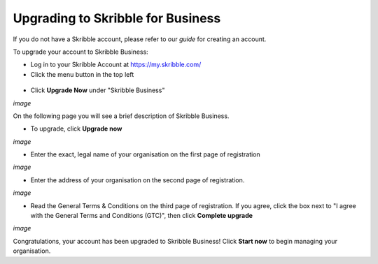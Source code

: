 ==================================
Upgrading to Skribble for Business
==================================
If you do not have a Skribble account, please refer to our *guide* for creating an account.

To upgrade your account to Skribble Business:

- Log in to your Skribble Account at https://my.skribble.com/

- Click the menu button in the top left

.. figure:: upgrade_menu.png
    :alt: pointer to menu button
    :class: with-shadow
    :figclass: align-center


.. figure:: main_screen_test.png
    :alt: testing
    :class: with-border
    :figclass: align-center
    :width: 1400

.. image:: upgrade_button.png

.. figure:: menu_test.png

.. image:: ipad_test.png

.. figure:: ipad_test2.png


- Click **Upgrade Now** under "Skribble Business"

*image*

On the following page you will see a brief description of Skribble Business.

- To upgrade, click **Upgrade now**

*image*

- Enter the exact, legal name of your organisation on the first page of registration

*image*

- Enter the address of your organisation on the second page of registration.

*image*

- Read the General Terms & Conditions on the third page of registration. If you agree, click the box next to "I agree with the General Terms and Conditions (GTC)", then click **Complete upgrade**

*image*

Congratulations, your account has been upgraded to Skribble Business! Click **Start now** to begin managing your organisation.
